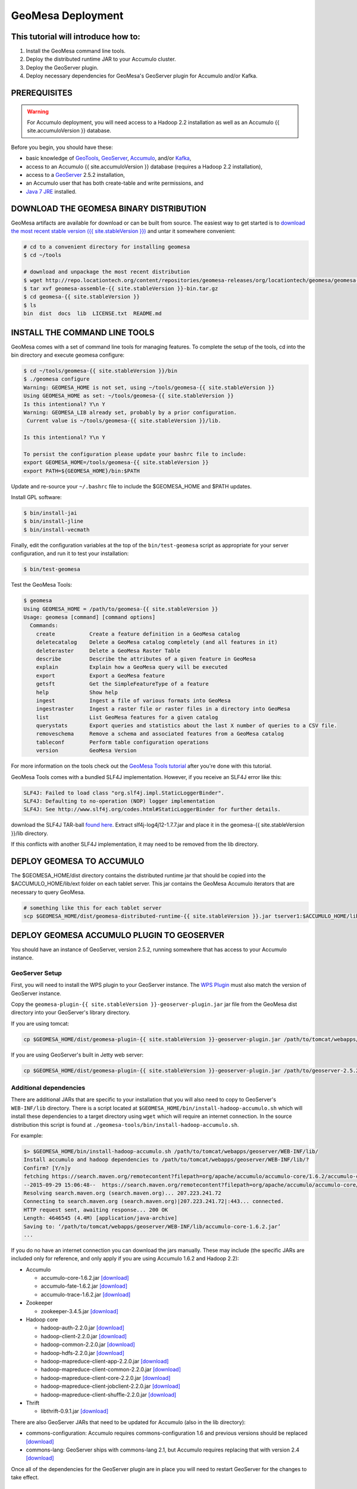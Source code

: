 .. _geomesa_deployment:

GeoMesa Deployment
==================

This tutorial will introduce how to:
------------------------------------

1. Install the GeoMesa command line tools.
2. Deploy the distributed runtime JAR to your Accumulo cluster.
3. Deploy the GeoServer plugin.
4. Deploy necessary dependencies for GeoMesa's GeoServer plugin for
   Accumulo and/or Kafka.

PREREQUISITES
-------------

.. warning::

    For Accumulo deployment, you will need access to a Hadoop 2.2 installation as well as an Accumulo {{ site.accumuloVersion }} database.

Before you begin, you should have these:

-  basic knowledge of `GeoTools <http://www.geotools.org>`__,
   `GeoServer <http://geoserver.org>`__,
   `Accumulo <http://accumulo.apache.org>`__, and/or
   `Kafka <http://kafka.apache.org>`__,
-  access to an Accumulo {{ site.accumuloVersion }} database (requires a
   Hadoop 2.2 installation),
-  access to a `GeoServer <http://geoserver.org/>`__ 2.5.2 installation,
-  an Accumulo user that has both create-table and write permissions,
   and
-  `Java 7
   JRE <http://www.oracle.com/technetwork/java/javase/downloads/index.html>`__
   installed.

DOWNLOAD THE GEOMESA BINARY DISTRIBUTION
----------------------------------------

GeoMesa artifacts are available for download or can be built from
source. The easiest way to get started is to `download the most recent
stable version ({{ site.stableVersion
}}) <http://repo.locationtech.org/content/repositories/geomesa-releases/org/locationtech/geomesa/geomesa-assemble/%7B%7B%20site.stableVersion%20%7D%7D/geomesa-assemble-%7B%7B%20site.stableVersion%20%7D%7D-bin.tar.gz>`__
and untar it somewhere convenient:

.. code-block:: bash

    # cd to a convenient directory for installing geomesa
    $ cd ~/tools

    # download and unpackage the most recent distribution
    $ wget http://repo.locationtech.org/content/repositories/geomesa-releases/org/locationtech/geomesa/geomesa-assemble/{{ site.stableVersion }}/geomesa-assemble-{{ site.stableVersion }}-bin.tar.gz
    $ tar xvf geomesa-assemble-{{ site.stableVersion }}-bin.tar.gz
    $ cd geomesa-{{ site.stableVersion }}
    $ ls
    bin  dist  docs  lib  LICENSE.txt  README.md

INSTALL THE COMMAND LINE TOOLS
------------------------------

GeoMesa comes with a set of command line tools for managing features. To
complete the setup of the tools, cd into the bin directory and execute
geomesa configure:

.. code-block:: bash

    $ cd ~/tools/geomesa-{{ site.stableVersion }}/bin
    $ ./geomesa configure
    Warning: GEOMESA_HOME is not set, using ~/tools/geomesa-{{ site.stableVersion }}
    Using GEOMESA_HOME as set: ~/tools/geomesa-{{ site.stableVersion }}
    Is this intentional? Y\n Y
    Warning: GEOMESA_LIB already set, probably by a prior configuration.
     Current value is ~/tools/geomesa-{{ site.stableVersion }}/lib.

    Is this intentional? Y\n Y

    To persist the configuration please update your bashrc file to include:
    export GEOMESA_HOME=/tools/geomesa-{{ site.stableVersion }}
    export PATH=${GEOMESA_HOME}/bin:$PATH

Update and re-source your ``~/.bashrc`` file to include the
$GEOMESA\_HOME and $PATH updates.

Install GPL software:

.. code-block:: bash

    $ bin/install-jai
    $ bin/install-jline
    $ bin/install-vecmath

Finally, edit the configuration variables at the top of the
``bin/test-geomesa`` script as appropriate for your server
configuration, and run it to test your installation:

.. code-block:: bash

    $ bin/test-geomesa

Test the GeoMesa Tools:

.. code-block:: bash

    $ geomesa
    Using GEOMESA_HOME = /path/to/geomesa-{{ site.stableVersion }}
    Usage: geomesa [command] [command options]
      Commands:
        create           Create a feature definition in a GeoMesa catalog
        deletecatalog    Delete a GeoMesa catalog completely (and all features in it)
        deleteraster     Delete a GeoMesa Raster Table
        describe         Describe the attributes of a given feature in GeoMesa
        explain          Explain how a GeoMesa query will be executed
        export           Export a GeoMesa feature
        getsft           Get the SimpleFeatureType of a feature
        help             Show help
        ingest           Ingest a file of various formats into GeoMesa
        ingestraster     Ingest a raster file or raster files in a directory into GeoMesa
        list             List GeoMesa features for a given catalog
        querystats       Export queries and statistics about the last X number of queries to a CSV file.
        removeschema     Remove a schema and associated features from a GeoMesa catalog
        tableconf        Perform table configuration operations
        version          GeoMesa Version

For more information on the tools check out the `GeoMesa Tools
tutorial </geomesa-tools-features/>`__ after you're done with this
tutorial.

GeoMesa Tools comes with a bundled SLF4J implementation. However, if you
receive an SLF4J error like this:

.. code-block:: bash

    SLF4J: Failed to load class "org.slf4j.impl.StaticLoggerBinder".
    SLF4J: Defaulting to no-operation (NOP) logger implementation
    SLF4J: See http://www.slf4j.org/codes.html#StaticLoggerBinder for further details.

download the SLF4J TAR-ball `found
here <http://www.slf4j.org/download.html>`__. Extract
slf4j-log4j12-1.7.7.jar and place it in the geomesa-{{
site.stableVersion }}/lib directory.

If this conflicts with another SLF4J implementation, it may need to be
removed from the lib directory.

DEPLOY GEOMESA TO ACCUMULO
--------------------------

The $GEOMESA\_HOME/dist directory contains the distributed runtime jar
that should be copied into the $ACCUMULO\_HOME/lib/ext folder on each
tablet server. This jar contains the GeoMesa Accumulo iterators that are
necessary to query GeoMesa.

.. code-block:: bash

    # something like this for each tablet server
    scp $GEOMESA_HOME/dist/geomesa-distributed-runtime-{{ site.stableVersion }}.jar tserver1:$ACCUMULO_HOME/lib/ext/

DEPLOY GEOMESA ACCUMULO PLUGIN TO GEOSERVER
-------------------------------------------

You should have an instance of GeoServer, version 2.5.2, running
somewhere that has access to your Accumulo instance.

GeoServer Setup
~~~~~~~~~~~~~~~

First, you will need to install the WPS plugin to your GeoServer
instance. The `WPS
Plugin <http://docs.geoserver.org/stable/en/user/extensions/wps/install.html>`__
must also match the version of GeoServer instance.

Copy the
``geomesa-plugin-{{ site.stableVersion }}-geoserver-plugin.jar`` jar
file from the GeoMesa dist directory into your GeoServer's library
directory.

If you are using tomcat:

.. code-block:: bash

    cp $GEOMESA_HOME/dist/geomesa-plugin-{{ site.stableVersion }}-geoserver-plugin.jar /path/to/tomcat/webapps/geoserver/WEB-INF/lib/

If you are using GeoServer's built in Jetty web server:

.. code-block:: bash

    cp $GEOMESA_HOME/dist/geomesa-plugin-{{ site.stableVersion }}-geoserver-plugin.jar /path/to/geoserver-2.5.2/webapps/geoserver/WEB-INF/lib/

Additional dependencies
~~~~~~~~~~~~~~~~~~~~~~~

There are additional JARs that are specific to your installation that
you will also need to copy to GeoServer's ``WEB-INF/lib`` directory.
There is a script located at
``$GEOMESA_HOME/bin/install-hadoop-accumulo.sh`` which will install
these dependencies to a target directory using ``wget`` which will
require an internet connection. In the source distribution this script
is found at ``./geomesa-tools/bin/install-hadoop-accumulo.sh``.

For example:

.. code-block:: bash

    $> $GEOMESA_HOME/bin/install-hadoop-accumulo.sh /path/to/tomcat/webapps/geoserver/WEB-INF/lib/
    Install accumulo and hadoop dependencies to /path/to/tomcat/webapps/geoserver/WEB-INF/lib/?
    Confirm? [Y/n]y
    fetching https://search.maven.org/remotecontent?filepath=org/apache/accumulo/accumulo-core/1.6.2/accumulo-core-1.6.2.jar
    --2015-09-29 15:06:48--  https://search.maven.org/remotecontent?filepath=org/apache/accumulo/accumulo-core/1.6.2/accumulo-core-1.6.2.jar
    Resolving search.maven.org (search.maven.org)... 207.223.241.72
    Connecting to search.maven.org (search.maven.org)|207.223.241.72|:443... connected.
    HTTP request sent, awaiting response... 200 OK
    Length: 4646545 (4.4M) [application/java-archive]
    Saving to: ‘/path/to/tomcat/webapps/geoserver/WEB-INF/lib/accumulo-core-1.6.2.jar’
    ...

If you do no have an internet connection you can download the jars
manually. These may include (the specific JARs are included only for
reference, and only apply if you are using Accumulo 1.6.2 and Hadoop
2.2):

-  Accumulo

   -  accumulo-core-1.6.2.jar
      `[download] <https://search.maven.org/remotecontent?filepath=org/apache/accumulo/accumulo-core/1.6.2/accumulo-core-1.6.2.jar>`__
   -  accumulo-fate-1.6.2.jar
      `[download] <https://search.maven.org/remotecontent?filepath=org/apache/accumulo/accumulo-fate/1.6.2/accumulo-fate-1.6.2.jar>`__
   -  accumulo-trace-1.6.2.jar
      `[download] <https://search.maven.org/remotecontent?filepath=org/apache/accumulo/accumulo-trace/1.6.2/accumulo-trace-1.6.2.jar>`__

-  Zookeeper

   -  zookeeper-3.4.5.jar
      `[download] <https://search.maven.org/remotecontent?filepath=org/apache/zookeeper/zookeeper/3.4.5/zookeeper-3.4.5.jar>`__

-  Hadoop core

   -  hadoop-auth-2.2.0.jar
      `[download] <https://search.maven.org/remotecontent?filepath=org/apache/hadoop/hadoop-auth/2.2.0/hadoop-auth-2.2.0.jar>`__
   -  hadoop-client-2.2.0.jar
      `[download] <https://search.maven.org/remotecontent?filepath=org/apache/hadoop/hadoop-client/2.2.0/hadoop-client-2.2.0.jar>`__
   -  hadoop-common-2.2.0.jar
      `[download] <https://search.maven.org/remotecontent?filepath=org/apache/hadoop/hadoop-common/2.2.0/hadoop-common-2.2.0.jar>`__
   -  hadoop-hdfs-2.2.0.jar
      `[download] <https://search.maven.org/remotecontent?filepath=org/apache/hadoop/hadoop-hdfs/2.2.0/hadoop-hdfs-2.2.0.jar>`__
   -  hadoop-mapreduce-client-app-2.2.0.jar
      `[download] <https://search.maven.org/remotecontent?filepath=org/apache/hadoop/hadoop-mapreduce-client-app/2.2.0/hadoop-mapreduce-client-app-2.2.0.jar>`__
   -  hadoop-mapreduce-client-common-2.2.0.jar
      `[download] <https://search.maven.org/remotecontent?filepath=org/apache/hadoop/hadoop-mapreduce-client-common/2.2.0/hadoop-mapreduce-client-common-2.2.0.jar>`__
   -  hadoop-mapreduce-client-core-2.2.0.jar
      `[download] <https://search.maven.org/remotecontent?filepath=org/apache/hadoop/hadoop-mapreduce-client-core/2.2.0/hadoop-mapreduce-client-core-2.2.0.jar>`__
   -  hadoop-mapreduce-client-jobclient-2.2.0.jar
      `[download] <https://search.maven.org/remotecontent?filepath=org/apache/hadoop/hadoop-mapreduce-client-jobclient/2.2.0/hadoop-mapreduce-client-jobclient-2.2.0.jar>`__
   -  hadoop-mapreduce-client-shuffle-2.2.0.jar
      `[download] <https://search.maven.org/remotecontent?filepath=org/apache/hadoop/hadoop-mapreduce-client-shuffle/2.2.0/hadoop-mapreduce-client-shuffle-2.2.0.jar>`__

-  Thrift

   -  libthrift-0.9.1.jar
      `[download] <https://search.maven.org/remotecontent?filepath=org/apache/thrift/libthrift/0.9.1/libthrift-0.9.1.jar>`__

There are also GeoServer JARs that need to be updated for Accumulo (also
in the lib directory):

-  commons-configuration: Accumulo requires commons-configuration 1.6
   and previous versions should be replaced
   `[download] <https://search.maven.org/remotecontent?filepath=commons-configuration/commons-configuration/1.6/commons-configuration-1.6.jar>`__
-  commons-lang: GeoServer ships with commons-lang 2.1, but Accumulo
   requires replacing that with version 2.4
   `[download] <https://search.maven.org/remotecontent?filepath=commons-lang/commons-lang/2.4/commons-lang-2.4.jar>`__

Once all of the dependencies for the GeoServer plugin are in place you
will need to restart GeoServer for the changes to take effect.

Verify Deployment
~~~~~~~~~~~~~~~~~

To verify that the deployment worked you can follow the `GeoMesa Quick
Start tutorial </geomesa-quickstart/>`__ to ingest test data and view
the data in GeoServer.

DEPLOY GEOMESA TO KAFKA AND GEOSERVER
-------------------------------------

.. raw:: html

   <div class="callout callout-warning">

::

    <span class="glyphicon glyphicon-exclamation-sign"></span>
    Building the Kafka submodule requires that development tools be installed and configured.

.. raw:: html

   </div>

These development tools are required:

-  `Java JDK
   7 <http://www.oracle.com/technetwork/java/javase/downloads/index.html>`__,
-  `Apache Maven <http://maven.apache.org/>`__ 3.2.2 or better, and
-  `Git <https://git-scm.com/>`__.

Building Kafka support
~~~~~~~~~~~~~~~~~~~~~~

To set up GeoMesa with Kafka, download the Geomesa source distribution
that matches the binary distribution described above:

.. code-block:: bash

    $ git clone https://github.com/locationtech/geomesa/
    $ git checkout tags/geomesa-{{ site.stableVersion }} -b geomesa-{{ site.stableVersion }}

Then build the geomesa-kafka submodule (see the `Kafka Quickstart
tutorial </geomesa-kafka-quickstart/>`__ to see what GeoMesa can do with
Kafka).

.. code-block:: bash

    $ mvn clean install -f geomesa/geomesa-kafka/pom.xml -DskipTests

Installing GeoMesa Kafka plugin in GeoServer
~~~~~~~~~~~~~~~~~~~~~~~~~~~~~~~~~~~~~~~~~~~~

First, you will need to install the WPS plugin to your GeoServer
instance if you have not done so already. The `WPS
Plugin <http://docs.geoserver.org/stable/en/user/extensions/wps/install.html>`__
must also match the version of the GeoServer instance.

Copy the GeoMesa Kafka plugin JAR files from the GeoMesa directory you
built into your GeoServer's library directory.

Tomcat:

.. code-block:: bash

    cp geomesa/geomesa-kafka/geomesa-kafka-geoserver-plugin/target/geomesa-kafka-geoserver-plugin-{{ site.stableVersion }}-geoserver-plugin.jar /path/to/tomcat/webapps/geoserver/WEB-INF/lib/

Jetty:

.. code-block:: bash

    cp geomesa/geomesa-kafka/geomesa-kafka-geoserver-plugin/target/geomesa-kafka-geoserver-plugin-{{ site.stableVersion }}-geoserver-plugin.jar /path/to/jetty/geoserver-2.5.2/webapps/geoserver/WEB-INF/lib/

Then copy these dependencies to your ``WEB-INF/lib`` directory.

-  Kafka

   -  kafka-clients-0.8.2.1.jar
   -  kafka\_2.10-0.8.2.1.jar
   -  metrics-core-2.2.0.jar
   -  zkclient-0.3.jar

-  Zookeeper

   -  zookeeper-3.4.5.jar

Note: when using the Kafka Data Store with GeoServer in Tomcat it will
most likely be necessary to increase the memory settings for Tomcat,
``export CATALINA_OPTS="-Xms512M -Xmx1024M -XX:PermSize=256m -XX:MaxPermSize=256m"``.

After placing the dependencies in the correct folder, be sure to restart
GeoServer for changes to take place.

CONFIGURING GEOSERVER
---------------------

Depending on your hardware, it may be important to set the limits for
your WMS plugin to be higher or disable them completely by clicking
"WMS" under "Services" on the left side of the admin page of Geoserver.
Check with your server administrator to determine the correct settings.
For massive queries, the standard 60 second timeout may be too short.

|"Disable limits"|

.. |"Disable limits"| image:: ../_static/img/tutorials/2014-05-16-geomesa-tubeselect/wms_limits.png
